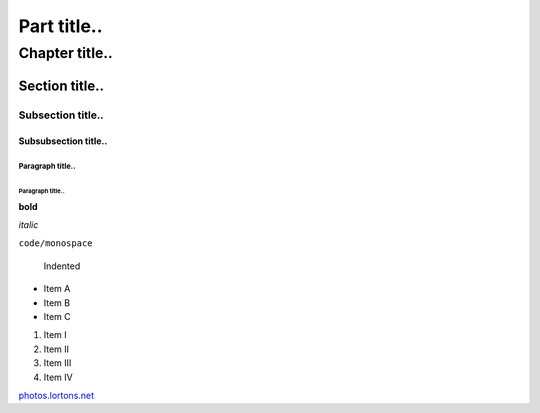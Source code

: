 ============
Part title..
============

***************
Chapter title..
***************

Section title..
===============

Subsection title..
------------------

Subsubsection title..
^^^^^^^^^^^^^^^^^^^^^

Paragraph title..
"""""""""""""""""

Paragraph title..
*****************

**bold**

*italic*

``code/monospace``

    Indented

- Item A
- Item B
- Item C

1. Item I
2. Item II
3. Item III
4. Item IV

`photos.lortons.net <http://photos.lortons.net>`_
